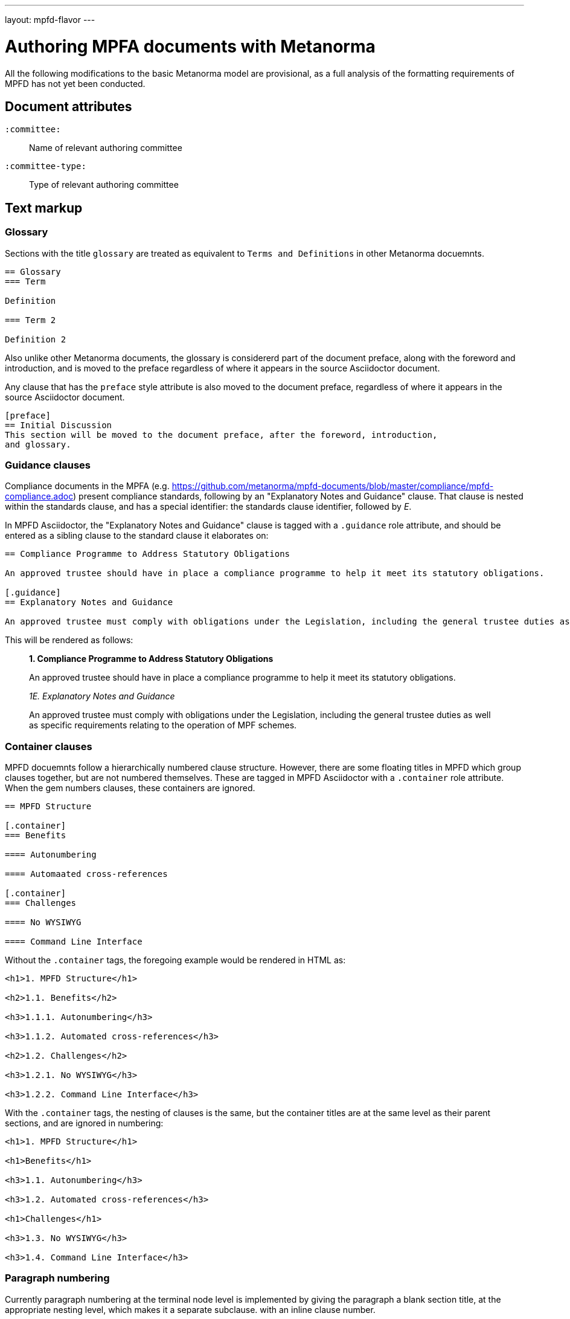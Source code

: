 ---
layout: mpfd-flavor
---

= Authoring MPFA documents with Metanorma

All the following modifications to the basic Metanorma model are provisional, as a full analysis of the
formatting requirements of MPFD has not yet been conducted.

== Document attributes

`:committee:`::
Name of relevant authoring committee

`:committee-type:`::
Type of relevant authoring committee

== Text markup

=== Glossary

Sections with the title `glossary` are treated as equivalent to `Terms and Definitions`
in other Metanorma docuemnts.

[source,asciidoctor]
--
== Glossary
=== Term

Definition

=== Term 2

Definition 2
--

Also unlike other Metanorma documents, the glossary is considererd part of the document
preface, along with the foreword and introduction, and is moved to the preface regardless
of where it appears in the source Asciidoctor document.

Any clause that has the `preface` style attribute is also moved to the document preface,
regardless of where it appears in the source Asciidoctor document.

[source,asciidoctor]
--
[preface]
== Initial Discussion
This section will be moved to the document preface, after the foreword, introduction,
and glossary.
--

=== Guidance clauses

Compliance documents in the MPFA (e.g. https://github.com/metanorma/mpfd-documents/blob/master/compliance/mpfd-compliance.adoc)
present compliance standards, following by an "Explanatory Notes and Guidance" clause. That clause is nested within the
standards clause, and has a special identifier: the standards clause identifier, followed by _E_.

In MPFD Asciidoctor, the "Explanatory Notes and Guidance" clause is tagged with a `.guidance` role attribute,
and should be entered as a sibling clause to the standard clause it elaborates on:

[source,asciidoctor]
--
== Compliance Programme to Address Statutory Obligations

An approved trustee should have in place a compliance programme to help it meet its statutory obligations.

[.guidance]
== Explanatory Notes and Guidance

An approved trustee must comply with obligations under the Legislation, including the general trustee duties as well as specific requirements relating to the operation of MPF schemes.
--

This will be rendered as follows:

____
*1. Compliance Programme to Address Statutory Obligations*

An approved trustee should have in place a compliance programme to help it meet its statutory obligations.

_1E. Explanatory Notes and Guidance_

An approved trustee must comply with obligations under the Legislation, including the general trustee duties as well as specific requirements relating to the operation of MPF schemes.
____

=== Container clauses

MPFD docuemnts follow a hierarchically numbered clause structure. However, there are some floating titles
in MPFD which group clauses together, but are not numbered themselves. These are tagged in MPFD Asciidoctor
with a `.container` role attribute. When the gem numbers clauses, these containers are ignored.

[source,asciidoctor]
--
== MPFD Structure

[.container]
=== Benefits

==== Autonumbering

==== Automaated cross-references

[.container]
=== Challenges

==== No WYSIWYG

==== Command Line Interface
--

Without the `.container` tags, the foregoing example would be rendered in HTML as:

[source,html]
--
<h1>1. MPFD Structure</h1>

<h2>1.1. Benefits</h2>

<h3>1.1.1. Autonumbering</h3>

<h3>1.1.2. Automated cross-references</h3>

<h2>1.2. Challenges</h2>

<h3>1.2.1. No WYSIWYG</h3>

<h3>1.2.2. Command Line Interface</h3>
--

With the `.container` tags, the nesting of clauses is the same, but the container titles
are at the same level as their parent sections, and are ignored in numbering:

[source,html]
--
<h1>1. MPFD Structure</h1>

<h1>Benefits</h1>

<h3>1.1. Autonumbering</h3>

<h3>1.2. Automated cross-references</h3>

<h1>Challenges</h1>

<h3>1.3. No WYSIWYG</h3>

<h3>1.4. Command Line Interface</h3>
--

=== Paragraph numbering

Currently paragraph numbering at the terminal node level is implemented by giving the paragraph a blank section title,
at the appropriate nesting level, which makes it a separate subclause. with an inline clause number.

[source,asciidoctor]
--
[[clause1]]
== Relationship between MPF trustees and promoters

[[clause1-1]]
=== {blank}

The Authority imposes a number of conditions when approving applications to become an approved MPF trustee. 
--

This is rendered as

[source,html]
--
<div id="clause1">
        <h1>1.&#xA0; Relationship between MPF trustees and promoters</h1>
        <div id="clause1-1"><h2>1.1. </h2>

  <p id="_">The Authority imposes a number of conditions when approving applications to become an approved MPF trustee.</p>
</div>
</div>
--

